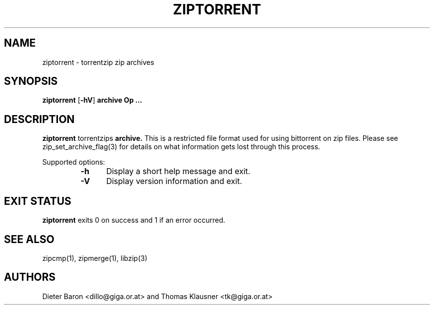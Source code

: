 .\" ziptorrent.mdoc \-- torrentzip zip archives
.\" Copyright (C) 2008 Dieter Baron and Thomas Klausner
.\"
.\" This file is part of libzip, a library to manipulate ZIP archives.
.\" The authors can be contacted at <libzip@nih.at>
.\"
.\" Redistribution and use in source and binary forms, with or without
.\" modification, are permitted provided that the following conditions
.\" are met:
.\" 1. Redistributions of source code must retain the above copyright
.\"    notice, this list of conditions and the following disclaimer.
.\" 2. Redistributions in binary form must reproduce the above copyright
.\"    notice, this list of conditions and the following disclaimer in
.\"    the documentation and/or other materials provided with the
.\"    distribution.
.\" 3. The names of the authors may not be used to endorse or promote
.\"    products derived from this software without specific prior
.\"    written permission.
.\"
.\" THIS SOFTWARE IS PROVIDED BY THE AUTHORS ``AS IS'' AND ANY EXPRESS
.\" OR IMPLIED WARRANTIES, INCLUDING, BUT NOT LIMITED TO, THE IMPLIED
.\" WARRANTIES OF MERCHANTABILITY AND FITNESS FOR A PARTICULAR PURPOSE
.\" ARE DISCLAIMED.  IN NO EVENT SHALL THE AUTHORS BE LIABLE FOR ANY
.\" DIRECT, INDIRECT, INCIDENTAL, SPECIAL, EXEMPLARY, OR CONSEQUENTIAL
.\" DAMAGES (INCLUDING, BUT NOT LIMITED TO, PROCUREMENT OF SUBSTITUTE
.\" GOODS OR SERVICES; LOSS OF USE, DATA, OR PROFITS; OR BUSINESS
.\" INTERRUPTION) HOWEVER CAUSED AND ON ANY THEORY OF LIABILITY, WHETHER
.\" IN CONTRACT, STRICT LIABILITY, OR TORT (INCLUDING NEGLIGENCE OR
.\" OTHERWISE) ARISING IN ANY WAY OUT OF THE USE OF THIS SOFTWARE, EVEN
.\" IF ADVISED OF THE POSSIBILITY OF SUCH DAMAGE.
.\"
.TH ZIPTORRENT 1 "June 4, 2008" NiH
.SH "NAME"
ziptorrent \- torrentzip zip archives
.SH "SYNOPSIS"
.B ziptorrent
[\fB-hV\fR]
\fBarchive Op \fB...\fR\fR
.SH "DESCRIPTION"
.B ziptorrent
torrentzips
\fBarchive.\fR
This is a restricted file format used for using bittorrent on zip
files.
Please see
zip_set_archive_flag(3)
for details on what information gets lost through this process.
.PP
Supported options:
.RS
.TP 5
\fB-h\fR
Display a short help message and exit.
.TP 5
\fB-V\fR
Display version information and exit.
.RE
.SH "EXIT STATUS"
.B ziptorrent
exits 0 on success and \*[Gt]1 if an error occurred.
.SH "SEE ALSO"
zipcmp(1),
zipmerge(1),
libzip(3)
.SH "AUTHORS"

Dieter Baron <dillo@giga.or.at>
and
Thomas Klausner <tk@giga.or.at>
